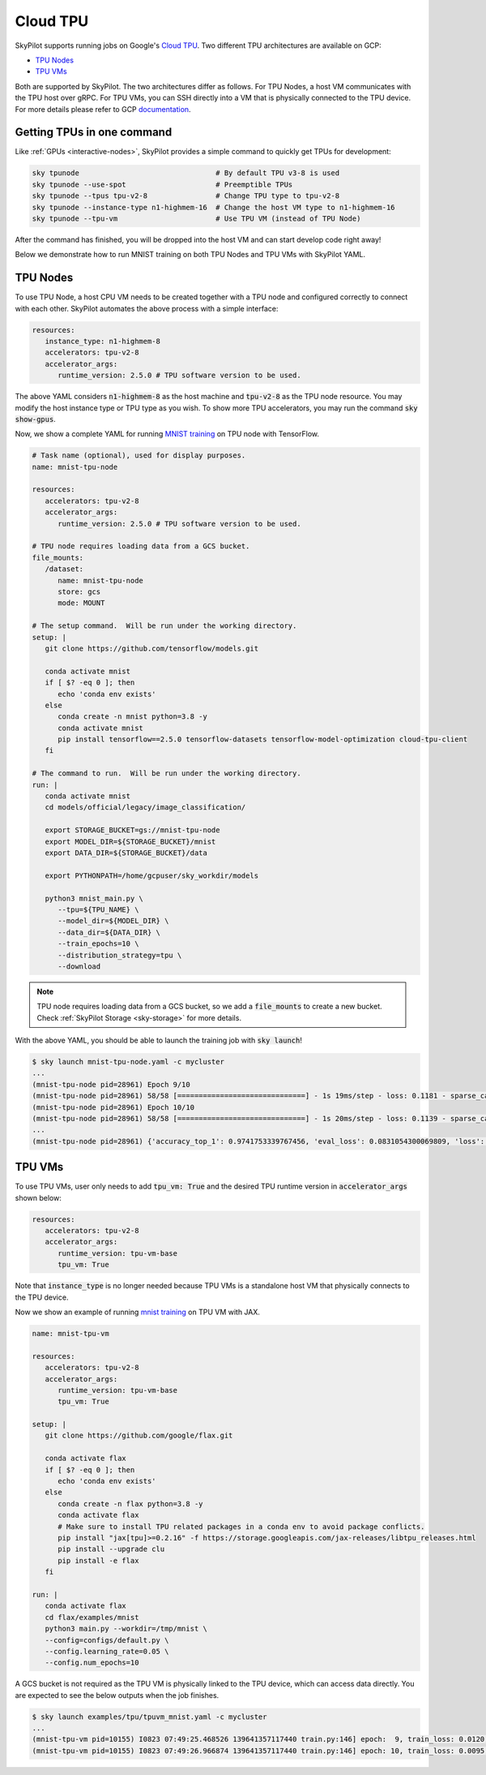 .. _tpu:

Cloud TPU
================================

SkyPilot supports running jobs on Google's `Cloud TPU <https://cloud.google.com/tpu/docs/intro-to-tpu>`_.
Two different TPU architectures are available on GCP:

- `TPU Nodes <https://cloud.google.com/tpu/docs/system-architecture-tpu-vm#tpu-node>`_
- `TPU VMs <https://cloud.google.com/tpu/docs/system-architecture-tpu-vm#tpu-vm>`_

Both are supported by SkyPilot. The two architectures differ as follows.
For TPU Nodes, a host VM communicates with the TPU host over gRPC.
For TPU VMs, you can SSH directly into a VM that is physically connected to the TPU device.
For more details please refer to GCP `documentation <https://cloud.google.com/tpu/docs/system-architecture-tpu-vm#tpu-arch>`_.


Getting TPUs in one command
--------------------------------

Like :ref:`GPUs <interactive-nodes>`, SkyPilot provides a simple command to quickly get TPUs for development:

.. code-block:: bash

   sky tpunode                                # By default TPU v3-8 is used
   sky tpunode --use-spot                     # Preemptible TPUs
   sky tpunode --tpus tpu-v2-8                # Change TPU type to tpu-v2-8
   sky tpunode --instance-type n1-highmem-16  # Change the host VM type to n1-highmem-16
   sky tpunode --tpu-vm                       # Use TPU VM (instead of TPU Node)

After the command has finished, you will be dropped into the host VM and can start develop code right away!

Below we demonstrate how to run MNIST training on both TPU Nodes and TPU VMs with SkyPilot YAML.

TPU Nodes
--------------------------------

To use TPU Node, a host CPU VM needs to be created together with a TPU node and configured correctly to connect with each other.
SkyPilot automates the above process with a simple interface:

.. code-block:: yaml

   resources:
      instance_type: n1-highmem-8
      accelerators: tpu-v2-8
      accelerator_args:
         runtime_version: 2.5.0 # TPU software version to be used.

The above YAML considers :code:`n1-highmem-8` as the host machine and :code:`tpu-v2-8` as the TPU node resource.
You may modify the host instance type or TPU type as you wish.
To show more TPU accelerators, you may run the command :code:`sky show-gpus`.

Now, we show a complete YAML for running `MNIST training <https://cloud.google.com/tpu/docs/tutorials/mnist-2.x>`_ on TPU node with TensorFlow.

.. code-block:: yaml

   # Task name (optional), used for display purposes.
   name: mnist-tpu-node

   resources:
      accelerators: tpu-v2-8
      accelerator_args:
         runtime_version: 2.5.0 # TPU software version to be used.

   # TPU node requires loading data from a GCS bucket.
   file_mounts:
      /dataset:
         name: mnist-tpu-node
         store: gcs
         mode: MOUNT

   # The setup command.  Will be run under the working directory.
   setup: |
      git clone https://github.com/tensorflow/models.git

      conda activate mnist
      if [ $? -eq 0 ]; then
         echo 'conda env exists'
      else
         conda create -n mnist python=3.8 -y
         conda activate mnist
         pip install tensorflow==2.5.0 tensorflow-datasets tensorflow-model-optimization cloud-tpu-client
      fi

   # The command to run.  Will be run under the working directory.
   run: |
      conda activate mnist
      cd models/official/legacy/image_classification/

      export STORAGE_BUCKET=gs://mnist-tpu-node
      export MODEL_DIR=${STORAGE_BUCKET}/mnist
      export DATA_DIR=${STORAGE_BUCKET}/data

      export PYTHONPATH=/home/gcpuser/sky_workdir/models

      python3 mnist_main.py \
         --tpu=${TPU_NAME} \
         --model_dir=${MODEL_DIR} \
         --data_dir=${DATA_DIR} \
         --train_epochs=10 \
         --distribution_strategy=tpu \
         --download

.. note::

   TPU node requires loading data from a GCS bucket, so we add a :code:`file_mounts` to create a new bucket.
   Check :ref:`SkyPilot Storage <sky-storage>` for more details.

With the above YAML, you should be able to launch the training job with :code:`sky launch`!

.. code-block:: console

   $ sky launch mnist-tpu-node.yaml -c mycluster
   ...
   (mnist-tpu-node pid=28961) Epoch 9/10
   (mnist-tpu-node pid=28961) 58/58 [==============================] - 1s 19ms/step - loss: 0.1181 - sparse_categorical_accuracy: 0.9646 - val_loss: 0.0921 - val_sparse_categorical_accuracy: 0.9719
   (mnist-tpu-node pid=28961) Epoch 10/10
   (mnist-tpu-node pid=28961) 58/58 [==============================] - 1s 20ms/step - loss: 0.1139 - sparse_categorical_accuracy: 0.9655 - val_loss: 0.0831 - val_sparse_categorical_accuracy: 0.9742
   ...
   (mnist-tpu-node pid=28961) {'accuracy_top_1': 0.9741753339767456, 'eval_loss': 0.0831054300069809, 'loss': 0.11388632655143738, 'training_accuracy_top_1': 0.9654667377471924}



TPU VMs
--------------------------------

To use TPU VMs, user only needs to add :code:`tpu_vm: True` and the desired TPU runtime version in :code:`accelerator_args` shown below:

.. code-block:: yaml

   resources:
      accelerators: tpu-v2-8
      accelerator_args:
         runtime_version: tpu-vm-base
         tpu_vm: True


Note that :code:`instance_type` is no longer needed because TPU VMs is a standalone host VM that physically connects to the TPU device.

Now we show an example of running `mnist training <https://cloud.google.com/tpu/docs/run-calculation-jax#running_jax_code_on_a_tpu_vm>`_ on TPU VM with JAX.

.. code-block:: yaml

   name: mnist-tpu-vm

   resources:
      accelerators: tpu-v2-8
      accelerator_args:
         runtime_version: tpu-vm-base
         tpu_vm: True

   setup: |
      git clone https://github.com/google/flax.git

      conda activate flax
      if [ $? -eq 0 ]; then
         echo 'conda env exists'
      else
         conda create -n flax python=3.8 -y
         conda activate flax
         # Make sure to install TPU related packages in a conda env to avoid package conflicts.
         pip install "jax[tpu]>=0.2.16" -f https://storage.googleapis.com/jax-releases/libtpu_releases.html
         pip install --upgrade clu
         pip install -e flax
      fi

   run: |
      conda activate flax
      cd flax/examples/mnist
      python3 main.py --workdir=/tmp/mnist \
      --config=configs/default.py \
      --config.learning_rate=0.05 \
      --config.num_epochs=10

A GCS bucket is not required as the TPU VM is physically linked to the TPU device, which can access data directly.
You are expected to see the below outputs when the job finishes.

.. code-block:: console

   $ sky launch examples/tpu/tpuvm_mnist.yaml -c mycluster
   ...
   (mnist-tpu-vm pid=10155) I0823 07:49:25.468526 139641357117440 train.py:146] epoch:  9, train_loss: 0.0120, train_accuracy: 99.64, test_loss: 0.0278, test_accuracy: 99.02
   (mnist-tpu-vm pid=10155) I0823 07:49:26.966874 139641357117440 train.py:146] epoch: 10, train_loss: 0.0095, train_accuracy: 99.73, test_loss: 0.0264, test_accuracy: 99.19